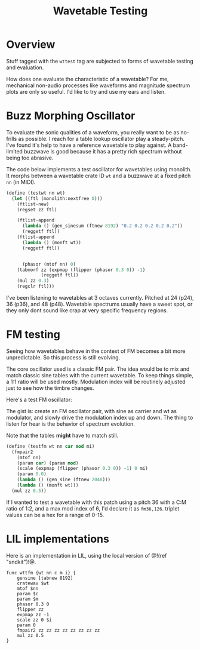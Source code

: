 #+TITLE: Wavetable Testing
* Overview
Stuff tagged with the =wttest= tag are subjected to
forms of wavetable testing and evaluation.

How does one evaluate the characteristic of a wavetable?
For me, mechanical non-audio processes like waveforms and
magnitude spectrum plots are only so useful. I'd like
to try and use my ears and listen.
* Buzz Morphing Oscillator
To evaluate the sonic qualities of a waveform, you really
want to be as no-frills as possible. I reach for a 
table lookup oscillator play a steady-pitch. I've found it's
help to have a reference wavetable to play against. A
band-limited buzzwave is good because it has a pretty rich
spectrum without being too abrasive.

The code below implements a test oscillator for wavetables
using monolith. It morphs between a wavetable crate ID =wt=
and a buzzwave at a fixed pitch =nn= (in MIDI).

#+BEGIN_SRC scheme
(define (testwt nn wt)
  (let ((ftl (monolith:nextfree 0)))
    (ftlist-new)
    (regset zz ftl)

    (ftlist-append
      (lambda () (gen_sinesum (ftnew 8192) "0.2 0.2 0.2 0.2 0.2"))
      (reggetf ftl))
    (ftlist-append
      (lambda () (monft wt))
      (reggetf ftl))


      (phasor (mtof nn) 0)
    (tabmorf zz (expmap (flipper (phasor 0.3 0)) -1)
             (reggetf ftl))
    (mul zz 0.3)
    (regclr ftl)))
#+END_SRC

I've been listening to wavetables at 3 octaves currently.
Pitched at 24 (p24), 36 (p36), and 48 (p48). Wavetable
spectrums usually have a sweet spot, or they only dont
sound like crap at very specific frequency regions.
* FM testing
Seeing how wavetables behave in the context of FM becomes
a bit more unpredictable. So this process is still evolving.

The core oscillator used is a classic FM pair. The idea would
be to mix and match classic sine tables with the current
wavetable. To keep things simple, a 1:1 ratio will be used
mostly. Modulation index will be routinely adjusted just
to see how the timbre changes.

Here's a test FM oscillator:

The gist is: create an FM oscillator pair, with sine
as carrier and wt as modulator, and slowly drive the
modulation index up and down. The thing to listen for
hear is the behavior of spectrum evolution.

Note that the tables *might* have to match still.

#+NAME: top
#+BEGIN_SRC scheme
(define (testfm wt nn car mod mi)
  (fmpair2
    (mtof nn)
    (param car) (param mod)
    (scale (expmap (flipper (phasor 0.3 0)) -1) 0 mi)
    (param 0.0)
    (lambda () (gen_sine (ftnew 2048)))
    (lambda () (monft wt)))
  (mul zz 0.5))
#+END_SRC

If I wanted to test a wavetable with this patch using
a pitch 36 with a C:M ratio of 1:2, and a max mod index
of 6, I'd declare it as =fm36,126=. triplet values can
be a hex for a range of 0-15.
* LIL implementations
Here is an implementation in LIL, using the local version
of @!(ref "sndkit")!@.

#+NAME: wttest.lil
#+BEGIN_SRC lil :tangle wttest.lil
func wttfm {wt nn c m i} {
    gensine [tabnew 8192]
    cratewav $wt
    mtof $nn
    param $c
    param $m
    phasor 0.3 0
    flipper zz
    expmap zz -1
    scale zz 0 $i
    param 0
    fmpair2 zz zz zz zz zz zz zz zz
    mul zz 0.5
}
#+END_SRC
